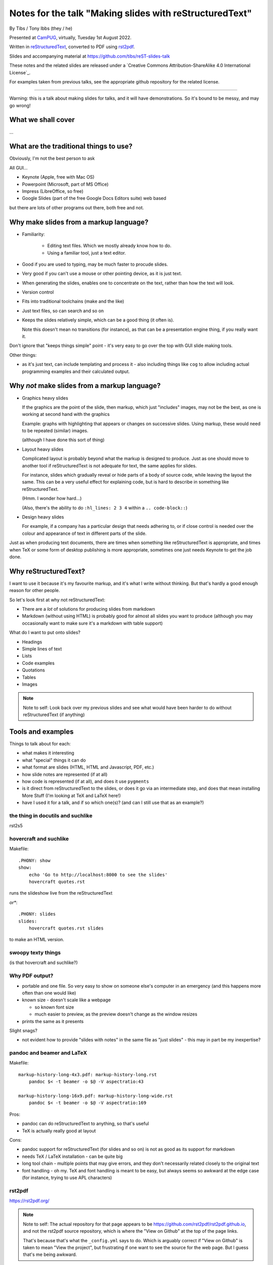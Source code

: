 ========================================================
Notes for the talk "Making slides with reStructuredText"
========================================================

By Tibs / Tony Ibbs (they / he)

Presented at CamPUG_, virtually, Tuesday 1st August 2022.

Written in reStructuredText_, converted to PDF using rst2pdf_.

Slides and accompanying material at https://github.com/tibs/reST-slides-talk

|cc-attr-sharealike| These notes and the related slides are released under a
`Creative Commons Attribution-ShareAlike 4.0 International License`_.

For examples taken from previous talks, see the appropriate github repository
for the related license.

.. |cc-attr-sharealike| image:: images/cc-attribution-sharealike-88x31.png
   :alt: CC-Attribution-ShareAlike image
   :align: middle

.. _CamPUG: https://www.meetup.com/CamPUG/
.. _reStructuredText: http://docutils.sourceforge.net/docs/ref/rst/restructuredtext.html
.. _rst2pdf: https://rst2pdf.org/

----

Warning: this is a talk about making slides for talks, and it will have
demonstrations. So it's bound to be messy, and may go wrong!

What we shall cover
===================

...

What are the traditional things to use?
=======================================

Obviously, I'm not the best person to ask

All GUI...

* Keynote (Apple, free with Mac OS)
* Powerpoint (Microsoft, part of MS Office)
* Impress (LibreOffice, so free)
* Google Slides (part of the free Google Docs Editors suite) web based

but there are lots of other programs out there, both free and not.

Why make slides from a markup language?
=======================================

* Familiarity:

    * Editing text files. Which we mostly already know how to do.
    * Using a familiar tool, just a text editor.

* Good if you are used to typing, may be much faster to procude slides.
* Very good if you can't use a mouse or other pointing device, as it is just text.
* When generating the slides, enables one to concentrate on the text, rather
  than how the text will look.
* Version control
* Fits into traditional toolchains (make and the like)
* Just text files, so can search and so on

* Keeps the slides relatively simple, which can be a good thing (it often is).

  Note this doesn't mean no transitions (for instance), as that can be a
  presentation engine thing, if you really want it.

Don't ignore that "keeps things simple" point - it's very easy to go over the
top with GUI slide making tools.

Other things:

* as it's just text, can include templating and process it - also including
  things like ``cog`` to allow including actual programming examples and their
  calculated output.

Why *not* make slides from a markup language?
=============================================

* Graphics heavy slides

  If the graphics are the point of the slide, then markup, which just
  "includes" images, may not be the best, as one is working at second hand
  with the graphics

  Example: graphs with highlighting that appears or changes on successive
  slides. Using markup, these would need to be repeated (similar) images.

  (although I have done this sort of thing)

* Layout heavy slides

  Complicated layout is probably beyond what the markup is designed to
  produce. Just as one should move to another tool if reStructuredText is not
  adequate for text, the same applies for slides.

  For instance, slides which gradually reveal or hide parts of a body of
  source code, while leaving the layout the same. This can be a very useful
  effect for explaining code, but is hard to describe in something like
  reStructuredText.

  (Hmm. I wonder how hard...)

  (Also, there's the ability to do ``:hl_lines: 2 3 4`` within a ``.. code-block::``)

* Design heavy slides

  For example, if a company has a particular design that needs adhering to, or
  if close control is needed over the colour and appearance of text in
  different parts of the slide.

Just as when producing text documents, there are times when something like
reStructuredText is appropriate, and times when TeX or some form of desktop
publishing is more appropriate, sometimes one just needs Keynote to get the
job done.

Why reStructuredText?
=====================

I want to use it because it's my favourite markup, and it's what I write
without thinking. But that's hardly a good enough reason for other people.

So let's look first at why not reStructuredText:

* There are a *lot* of solutions for producing slides from markdown
* Markdown (without using HTML) is probably good for almost all slides you
  want to produce (although you may occasionally want to make sure it's a
  markdown with table support)

What do I want to put onto slides?

* Headings
* Simple lines of text
* Lists
* Code examples
* Quotations
* Tables
* Images

.. note:: Note to self: Look back over my previous slides and see what would
          have been harder to do without reStructuredText (if anything)

Tools and examples
==================

Things to talk about for each:

* what makes it interesting
* what "special" things it can do
* what format are slides (HTML, HTML and Javascript, PDF, etc.)
* how slide notes are represented (if at all)
* how code is represented (if at all), and does it use ``pygments``
* is it direct from reStructuredText to the slides, or does it go via an
  intermediate step, and does that mean installing More Stuff (I'm looking at
  TeX and LaTeX here!)
* have I used it for a talk, and if so which one(s)? (and can I still use that
  as an example?)

the thing in docutils and suchlike
----------------------------------

rst2s5

hovercraft and suchlike
-----------------------

Makefile::

    .PHONY: show
    show:
        echo 'Go to http://localhost:8000 to see the slides'
        hovercraft quotes.rst

runs the slideshow live from the reStructuredText

*or**::

    .PHONY: slides
    slides:
        hovercraft quotes.rst slides

to make an HTML version.

swoopy texty things
-------------------

(is that hovercraft and suchlike?)


Why PDF output?
---------------

* portable and one file. So very easy to show on someone else's computer in an
  emergency (and this happens more often than one would like)
* known size - doesn't scale like a webpage

  * so known font size
  * much easier to preview, as the preview doesn't change as the window
    resizes

* prints the same as it presents

Slight snags?

* not evident how to provide "slides with notes" in the same file as "just
  slides" - this may in part be my inexpertise?

pandoc and beamer and LaTeX
---------------------------

Makefile::

    markup-history-long-4x3.pdf: markup-history-long.rst
        pandoc $< -t beamer -o $@ -V aspectratio:43

    markup-history-long-16x9.pdf: markup-history-long-wide.rst
        pandoc $< -t beamer -o $@ -V aspectratio:169

Pros:

* pandoc can do reStructuredText to anything, so that's useful
* TeX is actually really good at layout

Cons:

* pandoc support for reStructuredText (for slides and so on) is not as good as
  its support for markdown
* needs TeX / LaTeX installation - can be quite big
* long tool chain - multiple points that may give errors, and they don't
  necessarily related closely to the original text
* font handling - oh my. TeX and font handling is meant to be easy, but always
  seems so awkward at the edge case (for instance, trying to use APL
  characters)

rst2pdf
-------

https://rst2pdf.org/

.. note:: Note to self: The actual repository for that page appears to be
          https://github.com/rst2pdf/rst2pdf.github.io, and not the rst2pdf
          source repository, which is where the "View on Github" at the top of
          the page links.

          That's because that's what the ``_config.yml`` says to do. Which is
          arguably correct if "View on Github" is taken to mean "View the
          project", but frustrating if one want to see the source for the web
          page. But I guess that's me being awkward.

Note that I customise my slides slightly, in particular to change the spacing
around list items, which seems a bit close in the default styles, and also to
provide a 4x3 and a 16x9 layout. There's a good bit more that could be done in
this way.

The text at rst2pdf.org acknowledges that their slide style was inspired by
that at https://github.com/akrabat/rst2pdf_example_presentation, which is
still a useful reference.

The example slide PDF (linked from rst2pdf.org) does show the "list items set
a bit close". It's also an excellent example of "always make your test bigger
than you think" - this is good advice for any slide set, and I'm not great at
it...

Problems:

* styling improvements (list spacing)
* tendency to generate an extra blank slide if text gets too near the end of a slide

reStructuredText incompatibilies / extensions
=============================================

Some differences in directives.

``.. code::`` (reStructuredText) or ``.. code-block::`` (sphinx) and ``..
code-block::`` (rst2pdf, not quite the same as the one from sphinx, supports
``hl_lines`` to dim the lines that are *not* listed)

How ``.. notes::`` is treated / used

How ``.. comments`` are treated / used (I *think* I remember one tool using
comments for notes? Need to check.)


Pygments or what?


Special note: Jupyter Notebooks
===============================

Doesn't really belong in this talk, because it uses markdown rather than
reStructuredText, but I'm going to mention it briefly anyway beause it's so
useful to be able to make slides out of a Jupyter notebook, and it's very easy.

-----------

iTalks I've got on disk, and what I used to prepare/present them

``~/talks`` directory

* ``Slides``, dating from 2008 -- 2010

  * ``01.from_future``, 2009, Mar 2009, includes ``s5defs.txt``
  * ``01.from_future.short``, lightning talk, Nov 2008, includes ``s5defs.txt``
  * ``02.reStructuredText``, draft, Jan 2009, includes ``s5defs.txt``
  * ``03.pyrex``, lightning talk, Nov 2008
  * ``04.kbus1``, CamPUG Mar 2010 (canned demonstration, "A simple intro to
    using KBUS"), includes ``s5defs.txt``
  * ``05.goldfish``, CamPUG Mar 2010 (canned demonstration, "A short
    introduction, with pictures"), includes ``s5defs.txt``
  * ``06.kbus2``, CamPUG Mar 2010, includes ``s5defs.txt``

  with ``build.rst2pdf.sh`` and ``build.rst2s5.sh``

* 2012 dirtree - appears to be landslide
* 2014 pyconuk2014 - rst2s5
* 2015 foss-talk - Powerpoint and Keynote
* 2015 pyconuk2015 - Keynote
* 2016 on-vcs - rst2s5
* 2016 pyconuk2016 - hovercraft
* 2016 rst_or_markdown - hovercraft
* 2017 quotes-lightning-talk - hovercraft
* 2018 lightning-talks - ``pandoc`` with ``-t beamer``
* 2018 markup-history - ``pandoc`` with ``-t beamer``
* 2018 python-history - hovercraft
* 2018 pyfakefs - https://github.com/marianoguerra/rst2html5 (pretty, swoopy transitions)
* 2018 python-style - Powerpoint (using a company style)
* 2018 redis-talk - ``pandoc`` with ``-t beamer``
* 2020 venv-intro - ``pandoc`` with ``-t beamer``
* 2020 old-proglang-syntaxes-talk - rst2pdf
* 2021 pact-talk - rst2pdf
* 2021 why-I-quite-like-Ruby - rst2pdf
* 2021 doing-without-class - Jupyter notebook, with `RISE`_

.. _RISE: https://rise.readthedocs.io/en/stable

So:

* rst2s5
* landslide
* Powerpoint / Keynote
* hovercraft
* ``pandoc`` with ``-t beamer``
* rst2html5
* rst2pdf

--------

Links

* https://docutils.sourceforge.io/docs/user/slide-shows.html Easy Slide Shows
  With reST & S5 - Docutils
* https://rst2html5slides.readthedocs.io/ rst2html5slides - Presentations from
  restructuredtext files
* https://github.com/vitay/rst2reveal vitay/rst2reveal: ReStructuredText to
  HTML+reveal.js
* https://www.markusz.io/posts/2018/02/02/project-docs-rst-markup-sphinx/
  Project documentation with reStructuredText and Sphinx
* 2010
  https://schettino72.wordpress.com/2010/03/16/slide-presentations-in-restructuredtext-s5-pdf/
* https://github.com/regebro/hovercraft (make ``impress.js`` presentations
  with reStructuredText)
* https://github.com/adamzap/landslide - from markdown, reStructuredText or textile.
* 2009 https://ralsina.me/stories/BBS52.html - how to use rst2pdf to make slides
* 2010 http://morgangoose.com/blog/2010/09/12/using-rst-for-presentations/
  using rst2s5
* 2012 https://www.yergler.net/2012/03/13/hieroglyph/ using
  https://github.com/nyergler/hieroglyph, which is built on top of sphinx, to
  make s5 slides
* 2021
  https://www.oliverdavies.uk/blog/presenting-pdf-slides-using-pdfpc-pdf-presenter-console/
  Presenting from PDF slides using pdfpc (PDF Presenter Console) and before
  that
* https://www.oliverdavies.uk/talks/building-presenting-slide-decks-rst2pdf/
* https://github.com/impress/impress.js/wiki/Examples-and-demos - things that
  use impress, including `1G`hovercraft!``

